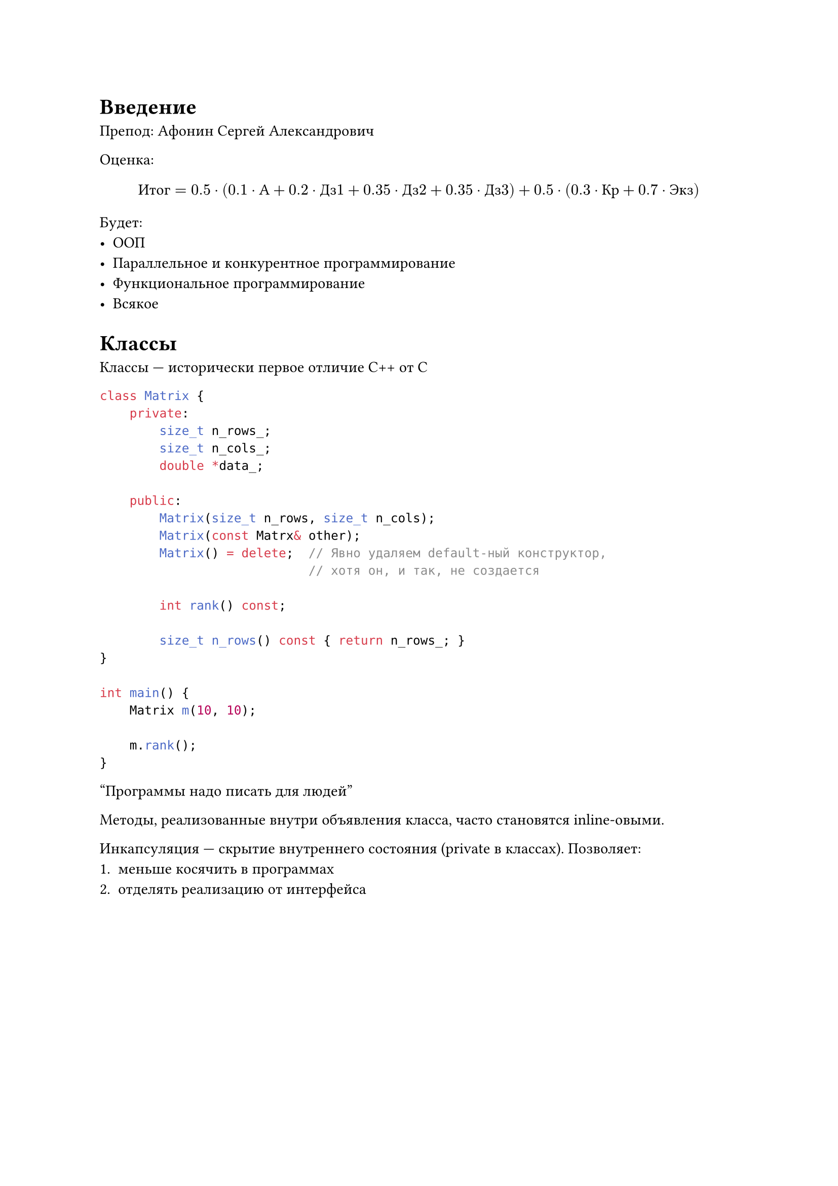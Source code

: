 = Введение

Препод: Афонин Сергей Александрович

Оценка:
$ "Итог"
    = 0.5 dot (0.1 dot "А" + 0.2 dot "Дз1" + 0.35 dot "Дз2" + 0.35 dot "Дз3")
    + 0.5 dot (0.3 dot "Кр" + 0.7 dot "Экз") $

Будет:
- ООП
- Параллельное и конкурентное программирование
- Функциональное программирование
- Всякое

= Классы

Классы --- исторически первое отличие C++ от C

```cpp
class Matrix {
    private:
        size_t n_rows_;
        size_t n_cols_;
        double *data_;

    public:
        Matrix(size_t n_rows, size_t n_cols);
        Matrix(const Matrx& other);
        Matrix() = delete;  // Явно удаляем default-ный конструктор,
                            // хотя он, и так, не создается

        int rank() const;

        size_t n_rows() const { return n_rows_; }
}

int main() {
    Matrix m(10, 10);

    m.rank();
}
```

"Программы надо писать для людей"

Методы, реализованные внутри объявления класса, часто становятся inline-овыми.

Инкапсуляция --- скрытие внутреннего состояния (private в классах). Позволяет:
+ меньше косячить в программах
+ отделять реализацию от интерфейса

#figure(caption: "Инкапсуляция в Си")[
    `public.h`:
    ```c
        typedef void* Matrix;
        Matrix matrix_create();
        int matrix_rank(Matrix m);
    ```

    `public.h`:
    ```c
        Matrix matrix_create() { ... }
        int matrix_rank(Matrix m) {
            struct MatrixData* = (MatrixData*)m;
            ...
        }
    ```
]

const --- после называния метода, значит метод не меняет экземпляр

```cpp
Matrix m; // default-ный конструктор
Matrix m(1, 1); // конструктор
Matrix m(); // объявление функции
Matrix m{}; // default-ный консруктор
Matrix m2 = m; // конструктор копирования
```

Удалять, как создавали:
```cpp
Matrix* pm = new Matrix(1, 1);
Matrix* a = new Matrix[100];

delete pm;
delete[] a;
```

New по уже выделенной памяти:
```cpp
void* addr = malloc(...);
new (addr) Matrix(1, 1);
a.~Matrix();
```

Если у полей нет default-ного конструктора или поля константы или ссылки, то делать так:
```cpp
class X {...};

X::X(int y) : a(y) { ... }
```

Поля инициализирются в том порядке, в котором указаны в классе

`X&&` --- r-value

```cpp
X::X(X&& other) {...}
```

Нельзя перегрузить оператор внутри класса, если первый аргумент другого типа

Правило трех:
- *TODO*
- *TODO*
- *TODO*

Правило пяти:
- .. правило трех
- *TODO*
- *TODO*

Не стоит бросать exception в деструкторе тк exception во время обработки
exception-а --- плохо

exception в конструкторе --- можно

Хорошо делать exception только с типами, унаследованными от std::exception
